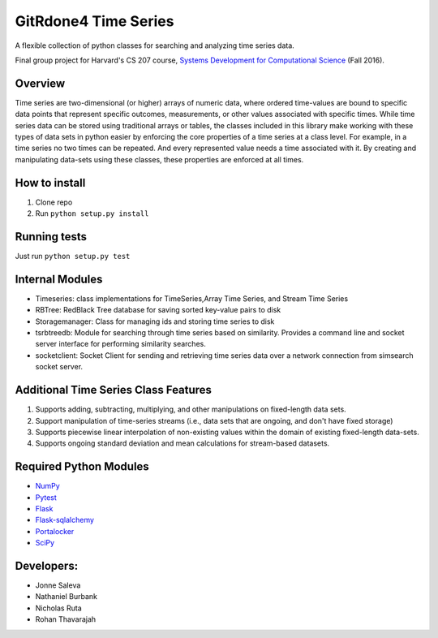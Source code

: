 GitRdone4 Time Series
=====================

A flexible collection of python classes for searching and analyzing time
series data.

|Build Status|

|Coverage Status|

Final group project for Harvard's CS 207 course, `Systems Development
for Computational Science <https://iacs-cs207.github.io/cs207-2016/>`__
(Fall 2016).

Overview
~~~~~~~~

Time series are two-dimensional (or higher) arrays of numeric data,
where ordered time-values are bound to specific data points that
represent specific outcomes, measurements, or other values associated
with specific times. While time series data can be stored using
traditional arrays or tables, the classes included in this library make
working with these types of data sets in python easier by enforcing the
core properties of a time series at a class level. For example, in a
time series no two times can be repeated. And every represented value
needs a time associated with it. By creating and manipulating data-sets
using these classes, these properties are enforced at all times.

How to install
~~~~~~~~~~~~~~

1. Clone repo
2. Run ``python setup.py install``

Running tests
~~~~~~~~~~~~~

Just run ``python setup.py test``

Internal Modules
~~~~~~~~~~~~~~~~

-  Timeseries: class implementations for TimeSeries,Array Time Series,
   and Stream Time Series
-  RBTree: RedBlack Tree database for saving sorted key-value pairs to
   disk
-  Storagemanager: Class for managing ids and storing time series to
   disk
-  tsrbtreedb: Module for searching through time series based on
   similarity. Provides a command line and socket server interface for
   performing similarity searches.
-  socketclient: Socket Client for sending and retrieving time series
   data over a network connection from simsearch socket server.

Additional Time Series Class Features
~~~~~~~~~~~~~~~~~~~~~~~~~~~~~~~~~~~~~

1. Supports adding, subtracting, multiplying, and other manipulations on
   fixed-length data sets.
2. Support manipulation of time-series streams (i.e., data sets that are
   ongoing, and don't have fixed storage)
3. Supports piecewise linear interpolation of non-existing values within
   the domain of existing fixed-length data-sets.
4. Supports ongoing standard deviation and mean calculations for
   stream-based datasets.

Required Python Modules
~~~~~~~~~~~~~~~~~~~~~~~

-  `NumPy <http://www.numpy.org>`__
-  `Pytest <http://doc.pytest.org/en/latest/>`__
-  `Flask <http://flask.pocoo.org>`__
-  `Flask-sqlalchemy <Flask-sqlalchemy>`__
-  `Portalocker <https://pypi.python.org/pypi/portalocker>`__
-  `SciPy <https://www.scipy.org>`__

Developers:
~~~~~~~~~~~

-  Jonne Saleva
-  Nathaniel Burbank
-  Nicholas Ruta
-  Rohan Thavarajah

.. |Build Status| image:: https://travis-ci.org/gitrdone4/cs207project.svg?branch=master
   :target: https://travis-ci.org/gitrdone4/cs207project
.. |Coverage Status| image:: https://coveralls.io/repos/github/gitrdone4/cs207project/badge.svg?branch=master
   :target: https://coveralls.io/github/gitrdone4/cs207project?branch=master
